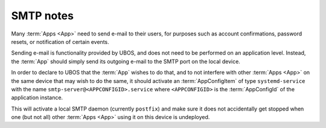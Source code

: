 SMTP notes
==========

Many :term:`Apps <App>` need to send e-mail to their users, for purposes such as account
confirmations, password resets, or notification of certain events.

Sending e-mail is functionality provided by UBOS, and does not need to be performed on
an application level. Instead, the :term:`App` should simply send its outgoing e-mail
to the SMTP port on the local device.

In order to declare to UBOS that the :term:`App` wishes to do that, and to not interfere
with other :term:`Apps <App>` on the same device that may wish to do the same, it
should activate an :term:`AppConfigItem` of type ``systemd-service`` with the name
``smtp-server@<APPCONFIGID>.service`` where ``<APPCONFIGID>`` is the :term:`AppConfigId`
of the application instance.

This will activate a local SMTP daemon (currently ``postfix``) and make sure it does not
accidentally get stopped when one (but not all) other :term:`Apps <App>` using it on
this device is undeployed.
